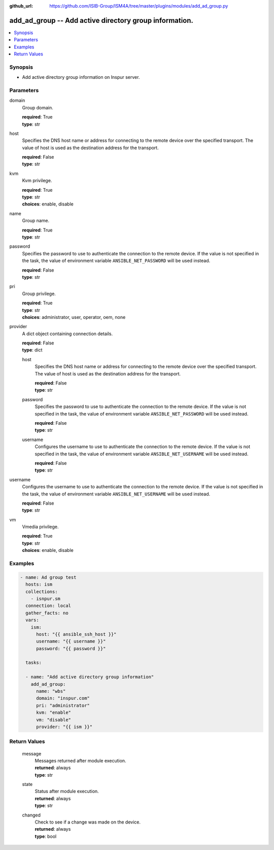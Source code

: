 
:github_url: https://github.com/ISIB-Group/ISM4A/tree/master/plugins/modules/add_ad_group.py

.. _add_ad_group_module:


add_ad_group -- Add active directory group information.
=======================================================



.. contents::
   :local:
   :depth: 1


Synopsis
--------
- Add active directory group information on Inspur server.





Parameters
----------


     
domain
  Group domain.


  | **required**: True
  | **type**: str


     
host
  Specifies the DNS host name or address for connecting to the remote device over the specified transport.  The value of host is used as the destination address for the transport.


  | **required**: False
  | **type**: str


     
kvm
  Kvm privilege.


  | **required**: True
  | **type**: str
  | **choices**: enable, disable


     
name
  Group name.


  | **required**: True
  | **type**: str


     
password
  Specifies the password to use to authenticate the connection to the remote device. If the value is not specified in the task, the value of environment variable ``ANSIBLE_NET_PASSWORD`` will be used instead.


  | **required**: False
  | **type**: str


     
pri
  Group privilege.


  | **required**: True
  | **type**: str
  | **choices**: administrator, user, operator, oem, none


     
provider
  A dict object containing connection details.


  | **required**: False
  | **type**: dict


     
  host
    Specifies the DNS host name or address for connecting to the remote device over the specified transport.  The value of host is used as the destination address for the transport.


    | **required**: False
    | **type**: str


     
  password
    Specifies the password to use to authenticate the connection to the remote device. If the value is not specified in the task, the value of environment variable ``ANSIBLE_NET_PASSWORD`` will be used instead.


    | **required**: False
    | **type**: str


     
  username
    Configures the username to use to authenticate the connection to the remote device. If the value is not specified in the task, the value of environment variable ``ANSIBLE_NET_USERNAME`` will be used instead.


    | **required**: False
    | **type**: str



     
username
  Configures the username to use to authenticate the connection to the remote device. If the value is not specified in the task, the value of environment variable ``ANSIBLE_NET_USERNAME`` will be used instead.


  | **required**: False
  | **type**: str


     
vm
  Vmedia privilege.


  | **required**: True
  | **type**: str
  | **choices**: enable, disable




Examples
--------

.. code-block:: yaml+jinja

   
   - name: Ad group test
     hosts: ism
     collections:
       - isnpur.sm
     connection: local
     gather_facts: no
     vars:
       ism:
         host: "{{ ansible_ssh_host }}"
         username: "{{ username }}"
         password: "{{ password }}"

     tasks:

     - name: "Add active directory group information"
       add_ad_group:
         name: "wbs"
         domain: "inspur.com"
         pri: "administrator"
         kvm: "enable"
         vm: "disable"
         provider: "{{ ism }}"









Return Values
-------------


   
                              
       message
        | Messages returned after module execution.
      
        | **returned**: always
        | **type**: str
      
      
                              
       state
        | Status after module execution.
      
        | **returned**: always
        | **type**: str
      
      
                              
       changed
        | Check to see if a change was made on the device.
      
        | **returned**: always
        | **type**: bool
      
        
